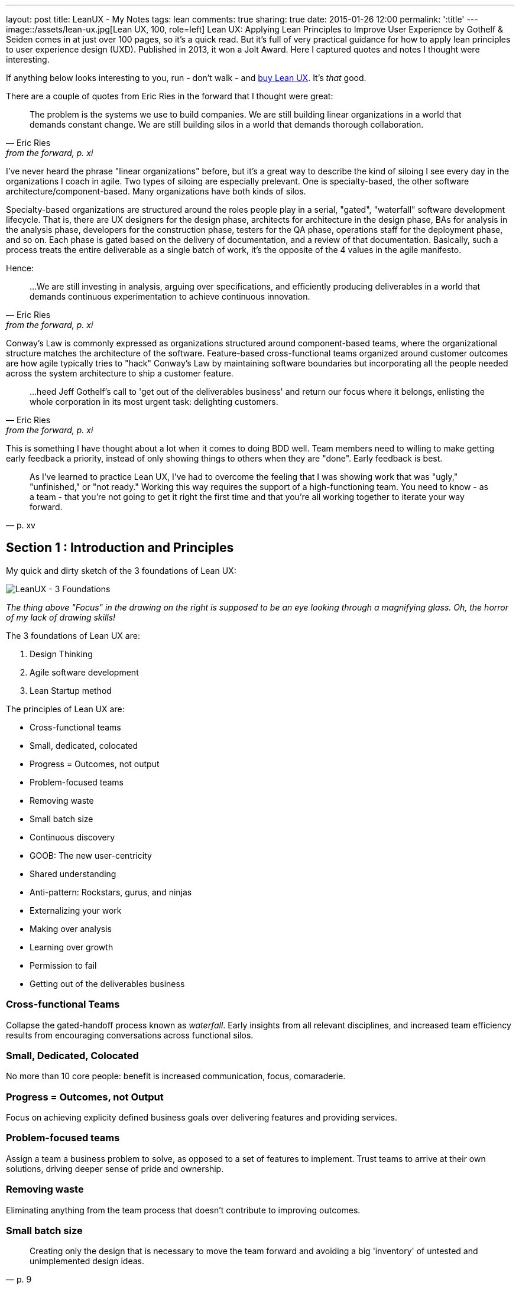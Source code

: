 ---
layout: post
title: LeanUX - My Notes
tags: lean
comments: true
sharing: true
date: 2015-01-26 12:00
permalink: ':title'
---
image::/assets/lean-ux.jpg[Lean UX, 100, role=left]
Lean UX: Applying Lean Principles to Improve User Experience by Gothelf & Seiden comes in at just over 100 pages, so it's a quick read. But it's full of very practical guidance for how to apply lean principles to user experience design (UXD). Published in 2013, it won a Jolt Award. Here I captured quotes and notes I thought were interesting.

If anything below looks interesting to you, run - don't walk - and http://www.amazon.com/Lean-UX-Applying-Principles-Experience/dp/1449311652/[buy Lean UX]. It's _that_ good.

There are a couple of quotes from Eric Ries in the forward that I thought were great:

"The problem is the systems we use to build companies. We are still building linear organizations in a world that demands constant change. We are still building silos in a world that demands thorough collaboration."
-- Eric Ries, from the forward, p. xi

I've never heard the phrase "linear organizations" before, but it's a great way to describe the kind of siloing I see every day in the organizations I coach in agile. Two types of siloing are especially prelevant. One is specialty-based, the other software architecture/component-based. Many organizations have both kinds of silos. 

Specialty-based organizations are structured around the roles people play in a serial, "gated", "waterfall" software development lifecycle. That is, there are UX designers for the design phase, architects for architecture in the design phase, BAs for analysis in the analysis phase, developers for the construction phase, testers for the QA phase, operations staff for the deployment phase, and so on. Each phase is gated based on the delivery of documentation, and a review of that documentation. Basically, such a process treats the entire deliverable as a single batch of work, it's the opposite of the 4 values in the agile manifesto.

Hence:

"...We are still investing in analysis, arguing over specifications, and efficiently producing deliverables in a world that demands continuous experimentation to achieve continuous innovation." 
-- Eric Ries, from the forward, p. xi


Conway's Law is commonly expressed as organizations structured around component-based teams, where the organizational structure matches the architecture of the software. Feature-based cross-functional teams organized around customer outcomes are how agile typically tries to "hack" Conway's Law by maintaining software boundaries but incorporating all the people needed across the system architecture to ship a customer feature.

"...heed Jeff Gothelf's call to 'get out of the deliverables business' and return our focus where it belongs, enlisting the whole corporation in its most urgent task: delighting customers." 
-- Eric Ries, from the forward, p. xi

This is something I have thought about a lot when it comes to doing BDD well. Team members need to willing to make getting early feedback a priority, instead of only showing things to others when they are "done". Early feedback is best.

"As I've learned to practice Lean UX, I've had to overcome the feeling that I was showing work that was "ugly," "unfinished," or "not ready." Working this way requires the support of a high-functioning team. You need to know - as a team - that you're not going to get it right the first time and that you're all working together to iterate your way forward." 
-- p. xv

== Section 1 : Introduction and Principles

My quick and dirty sketch of the 3 foundations of Lean UX:

image::/assets/lean_ux_sketch.jpg[LeanUX - 3 Foundations]

_The thing above "Focus" in the drawing on the right is supposed to be an eye looking through a magnifying glass. Oh, the horror of my lack of drawing skills!_

The 3 foundations of Lean UX are:

. Design Thinking
. Agile software development
. Lean Startup method

The principles of Lean UX are:

* Cross-functional teams
* Small, dedicated, colocated
* Progress = Outcomes, not output
* Problem-focused teams
* Removing waste
* Small batch size
* Continuous discovery
* GOOB: The new user-centricity
* Shared understanding
* Anti-pattern: Rockstars, gurus, and ninjas
* Externalizing your work
* Making over analysis
* Learning over growth
* Permission to fail
* Getting out of the deliverables business


=== Cross-functional Teams

Collapse the gated-handoff process known as _waterfall_. Early insights from all relevant disciplines, and increased team efficiency results from encouraging conversations across functional silos.

=== Small, Dedicated, Colocated

No more than 10 core people: benefit is increased communication, focus, comaraderie.

=== Progress = Outcomes, not Output

Focus on achieving explicity defined business goals over delivering features and providing services.

=== Problem-focused teams

Assign a team a business problem to solve, as opposed to a set of features to implement. Trust teams to arrive at their own solutions, driving deeper sense of pride and ownership.

=== Removing waste

Eliminating anything from the team process that doesn't contribute to improving outcomes.

=== Small batch size

"Creating only the design that is necessary to move the team forward and avoiding a big 'inventory' of untested and unimplemented design ideas."
-- p. 9

=== Continuous discovery

Ongoing, whole-team research process of engaging the customer during the design and development process, through regularly scheduled activities, using both quantitive and qualitative methods.

Goal: understand what the users are doing with your products and why they are doing it.

=== GOOB: The new user-centricity

"GOOB: Getting out of the building." "Ultimately, the success or failure of your product isn't the team's decision - it's the customers'...the sooner you give them a voice, the sooner you'll learn whether you've got an idea that's ready to be built."
-- p. 9

=== Shared understanding

"Shared understanding is the currency of Lean UX."
-- p. 10

=== Anti-pattern: Rockstars, gurus, and ninjas

"Team cohesion breaks down when you add individuals with large egos who are determined to stand out and be stars."
-- p. 10

=== Externalizing your work

"Externalizing means getting your work out of your head and out of your computer and into public view...on to the wall, allowing everyone to see where the team stands. It creates a passive, ambient flow of information across the team.... It allows all the members of the team - even the quiet ones - to participate in information-sharing activities."
-- p. 10

=== Making over analysis

"There is more value in creating the first version of an idea than spending half a day debating its merits in a conference room." "...make the ideas concrete - you need to make something for people to respond to. Debating ideas is waste. Instead of analyzing potential scenarios, make something and get out of the building with it."
-- p. 11

=== Learning over growth

"Ensuring that an idea is right before scaling it out mitigates the risk inherent in broad feature deployment."
-- p. 11

=== Permission to fail

Teams need to learn to *experiment* with ideas in order to find the best solutions to business problems. This requires a safe environment to take risks:

* technical - they can push out ideas in a safe way
* cultural - they won't be penalized for trying ideas that don't succeed

"Permission to fail breeds a culture of experimentation. Experimentation breeds creativity. Creativity, in turn, yields innovative solutions."
-- p. 11

"Frequent failure leads to increased mastery of skills":

____
In a video called "Why You Need to Fail" (http://www.youtube.com/watch?v=HhxcFGuKOys), CD Baby founder Derek Sivers describes the surprising results of a ceramics class. On the first day, the instructor announced to his class that the students would be divided into two groups. Half of the students would need to make only one clay pot each during the semester. Their grades would depend on the perfection of that solitary pot. The other half of the class would be graded simply by the weight of the pots they made during the semester. If they made 50 pounds of pots or more, they'd get an A. Forty pounds would earn a B; 30 pounds, a C; and so on. WHat they actuall made was irrelevant. The istructor said he wouldn't even look at the pots. He would bring his bathroom scale to the final day of class and weigh each student's work.

At the end of the semester, an interesting thing had occurred. Outside observers of the class notes that the highest-quality pots had been made by the "quantity group." They had spent the entire semester working as quickly as they could to make pots. Sometimes they succeeded, and sometimes they failed. With each iteration, each experiment, they learned. From their learning, they became better able to achieve the end goal: making high-quality clay pots.

By contrast, the group that made one object didn't have the benefit of those failed iterations and didn't learn as quickly enough to perform at the same level as the "quantity group." They had spent their semester theorizing about what would make a "grade-A" pot but didn't have the experience to execute that grandiose vision.
____

== Section 2 : Process

"This is the day-to-day rhythm of Lean UX: a team working collaboratively, iteratively, and in parallel, with few handoffs, minimal deliverables, and a focus on working software and market feedback."
-- p. 16


"Our goal is not to create a deliverable, it's to change something in the world - to create an outcome. We start with assumptions instead of requirements. We create and test hypotheses. We measure to see we've achieved our desired outcomes."
-- p. 17

=== Hypothesis Statement

Composed of:

* Assumptions - high-level declaration of what we believe to be true
* Hypotheses - more granular descriptions of our assumptions that target specific areas of our product or workflow for experimentation
* Outcomes - the signal we seek from the market to help us validate or invalidate our hypotheses. These are often quantitative but can also be qualitative
* Personas - Models of the people for whom we believe we are solving a problem
* Features - the product changes or improvements we believe will drive the outcomes we seek

==== Declaring assumptions 

* A group exercise, include all team members and relevant subject matter experts. 
* May need to prepare in advance things like:
** Analytics reports showing how current product is being used
** Usability reports that illustrate why customers are taking certain actions in your product
** Information about past attempts to fix this issue and their successes and failures
** Analysis from the business stakeholder about how solving this problem will affect the company's performance
** Competitive analysis that show how competitors are tackling the same issues

===== Problem statement

* Gives team a clear focus
* Defines any important constraints
* Made up of 3 elements:
. Current system goals
. Problem the business stakeholder wants addressed (i.e. where the goals aren't being met)
. Explicit request for improvement that doesn't dictate a specific solution
* _[*Our service/product*] was designed to achieve [*these goals*]. We have observed that the product/service isn't meeting [*these goals*], which is causing [*this adverse effect*] to our business. How might we improve [*service/product*] so that our customers are more successful based on [*these measurable criteria*]?_

image::/assets/business_assumptions_worksheet.jpg[Business Assumptions Worksheet]

Declare assumptions at the start so we can identify project risks. Figure out which assumptions are the riskiest and work on them first. Prioritize according to High Risk and High Unknown.

==== Hypotheses

We believe that
[*doing this/building this feature/creating this experience*]
for [*these people/personas*]
will achieve [*this outcome*].
We will know this is true when we see [*this market feedback, quantitative measure, or qualitative insight*].

==== Outcomes

Break high-level outcomes down into specific ones where possible. Reach consensus.

==== Personas

Four key elements to proto-persona:

. Sketch and name
. Behavioral demographic information
. Pain points and needs
. Potential solutions

_treat persona elements as another hypothesis to validate and iterate on them._

==== Features

____
Too often, our design process starts when someone has a feature idea, and we end up working backward to try to justify the feature. In Lean UX, features exist to serve the needs of the business, the customer, and the user.
____

=== Chapter 4 - Collaborative Design

Love this quote:

[quote, Amy Poehler, p. 33]
____
As you navigate through the rest of your life, be open to collaboration. Other people and other people's ideas are often better than your own. Find a group of people who challenge and inspire you, spend a lot of time with them, and it will change your life.
____

"Teams rarely learn or get better from working with heroes. Instead, *designing together increases the design IQ of the entire team.* It allows every memeber of the team to articulate his or her ideas. It gives designers a broader set of ideas to draw upon as they refine the user experence. This collaboration, in turn, breeds incleased feelings of ownership over the work being done by the entire team. Finally, collaborative design builds team-wide shared understanding. It is this shared understadning that is the currency of Learn UX. The more the team colectively understands, the less it has to document in order to move forward."
-- p. 34

Collaborative design

* Still a designer-led activity (designer calls and facilitates design meetings)
* Key point: collaborate with a diverse group of team members
* design session output is _low-fidelity sketches and wireframes_ -> critical to maintaining malleability of the work!
* Parallel paths for software development and design are the fastest route to an actual experience

Conversations -> Designer/developer collaboration -> Transparency (process & progress) -> Bonds of trust -> Rising motivation to work together -> Higher quality work

==== Design Studio

. Problem definition and constraints (15-45 mins)
. Individual idea generation - _can use 6-up sheets_ (diverge) (10 mins)
. Presentation and critique - _critique focuses on clarifying presenters intentions_ (3 mins per person)
. Iterate and refine - _individual refines thinking for one idea based on critique_ (emerge) (5-10 mins)
. Team idea generation - _drive to consensus through prioritizing & paring back features, use a parking lot for features that don't make the cut_ (converge) (45 mins)

==== Style Guide

Also known as pattern library, is a living collection of all your product's customer-facing components.

* "If it's made of pixels, it goes in the style guide"
* Printed, wiki, or "live" (repositories of front-end code & design that not only define how the product looks and behaves, but actually function as the underlying markup and stylesheets for that experience)
* Create efficiency
** Provide a repository of ready-to-go, approved interface elements that can be assembled and aligned to form a workflow
** Minimize debate over mundane elements
** Assets are already designed, defined, and collected in one place
* Benefits to interaction and visual designers
** No longer have to recreate representations of experiences that already exist
** Approval cycles are streamlined (repetitive elements are no longer up for debate)
** Reviews become more focused on the core product challenge and breader views of the proposed solution
* Plan for maintenance
* Has 3 important characteristics
. Accessible - easily found, distributed, to search, and to use
. Continually improved
. Actionable


""Open sourcing" the design process brings the entire team deeper into the project"
-- p. 54

=== Chapter 5 - MVPs and Experiments


"All life is an experiment. The more experiments you make the better."
-- Ralph Waldo Emerson, p. 33

"The sooner we can find which features are worth investing in, the sooner we can focus our limited resources on the best solutions to our business problems"
-- p. 55

MVP - used in 2 different ways:

. Create an MVP to learn something - not concerned with delivering value to the market, just want to figure out what the market wants
. Create a small version of a product or feature because you want to deliver value to the market as quickly as possible. (learning is possible, but not the primary focus)

To maximize learning:

* Be clear and concise - distill the idea to its core proposition and present that to the customers
* Prioritize ruthlessly - "Ideas, like artifacts, are transient. Let the best ones prove themselves."
* Stay agile - focus on being able to make updates quickly
* Measure behavior - "In digital product design, behavior trumps opinion."
* Use a call-to-action - "You will know people value your solution when they demonstrate that they are using it"

To maximize value:

* Be functional - some level of integration with the rest of your application must be in place to create a realistic usage scenario.
* Integrate with existing analytics - Measure performance within the context of existing product workflows
* Be consistent with the rest of the application - fit current style and brand to minimize biases toward the new functionality

"Regardless of your desired outcome, build the smallest MVP possible. Remember it is a tool for learning. You will be iterating. You will be modifying it. You may very well be throwing it away entirely."
-- p. 58

"Stakeholds, often less familiar with their own product than they'll ever admit, will likely need a greater level of fidelity in the prototype in order to truly grasp the concept"
-- p. 59

Low-fidelity prototypes:

* Paper - can give a sense of how the workflow is starting to coalesce around the interface elements you've assembled. Feedback is limited to the high-level structure and flow of the product.
* Clickable wireframes

"Prototypes help show the project's stakeholders that progress is being made...The more exposure the MVP gets, the more insight you'll have as to its validity."
-- p. 66

"The mantra to keep in mind when creating non-prototype MVPs is this: *you can always go leaner*"
-- p. 68

Types of non-prototype MVPs:

* Email - open rates, click-throughs, task completion rates for recipients
* Google Ad Words
* Landing Page - for click-through traffic from Google ads. "Whether it's Sign-up, Buy Now, or Share-With-A-Friend, every user who completes the task on your landing page counts as validation of your product idea."

==== Example: Cheryl Yeoh of CityPockets

"This approach - though it involved some design and coding - left out the heavy lifting. Instead, it let Cheryl focus her investment on the smallest possible set of features she needed to support her learning. *At the end of the day, this is the essence of the LeanUX approach. Design only what you need. Deliver it quickly. Create enough customer contact to get meaningful feedback fast.*"
-- p. 70

== Chapter 6: Feedback and Research

LeanUX takes basic UX research techniques and overlays two important ideas, LeanUX research is:

. continuous - build research activities into every sprint
. collaborative - research activities and responsibilities are distributed and shared across the entire team

"Our goal in all of this is to create a rich shared understanding across the team"
-- p. 74

*Collaborative discovery*

* As a team:
** review questions, assumptions, hypotheses & MVPs
** decide what you need to learn
** decide to whom you'll need to speak to in order to address your learning goals
* Create an interview guide to guide conversations
** think about questions as a sequential funnel: 
*** target audience?
*** confirm problem hypotheses for this segment
*** show prototype/mockup last to avoid limiting conversation to your solution vision
* Break team into interview pairs, mixing up the various roles and disciplines within each pair
* Arm each pair with a version of the MVP
* Send each team out to meet with customers/users
* Have one team member conduct interviews while the other takes notes
* Start with questions, conversations and observations
* Demonstrate the MVP later in the session and allow the customer to interact with it
* Collect notes as the customer provides feedback
* When the lead interviewer is done, switch roles to give the note-taker a chance to ask follow-up questions
* At the end of the interview, ask the customer for referrals to other people who might also provide useful feedback

*Continuous discovery*

"A critical best practice in LeanUX is building a regular cadence of customer involvement...*In general, knowing your never more than a few days away from customer feedback has a powerful effect on teams. It takes the pressure away from your decision making because you know that you're never more than a few days from getting meaningful data from the market"
-- pp. 76-77

Meetup - "Three users every Thursday"

"Park your outliers"
-- p. 81

"As part of our regular interaction with customers, we always asked a regular set of level-setting questions to capture the 'vital signs' of the job seeker's search, no matter what other questions, features or products we were testing...aggregated over time, they became very powerful and shaped our future product discussions and considerations"
-- p. 82

"...set expectations properly for the type of feedback you'll be able to generate with each type of artifact"
-- p. 82

A/B testing tools: Unbounce (landing pages), Google Content Experiments, Adobe Test&Target, Webtrends Optimize
